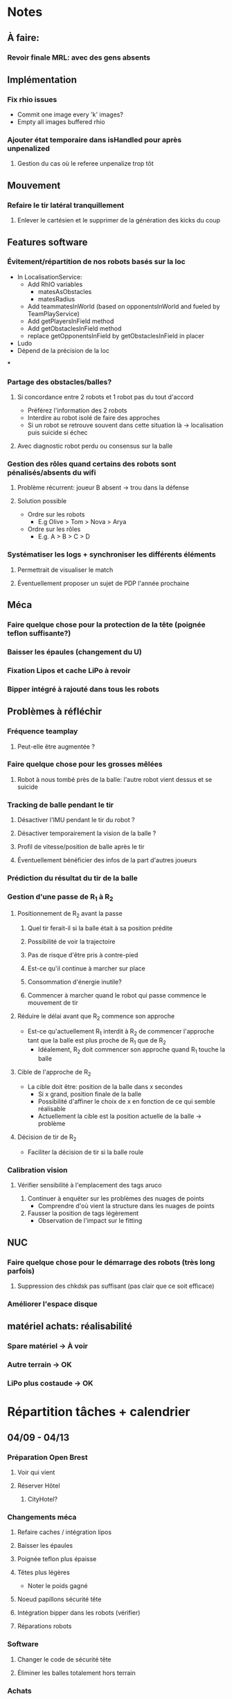* Notes
** À faire:
*** Revoir finale MRL: avec des gens absents
** Implémentation
*** Fix rhio issues
- Commit one image every 'k' images?
- Empty all images buffered rhio
*** Ajouter état temporaire dans isHandled pour après unpenalized
**** Gestion du cas où le referee unpenalize trop tôt
** Mouvement
*** Refaire le tir latéral tranquillement
**** Enlever le cartésien et le supprimer de la génération des kicks du coup
** Features software
*** Évitement/répartition de nos robots basés sur la loc
- In LocalisationService:
  - Add RhIO variables
    - matesAsObstacles
    - matesRadius
  - Add teammatesInWorld (based on opponentsInWorld and fueled by TeamPlayService)
  - Add getPlayersInField method
  - Add getObstaclesInField method
  - replace getOpponentsInField by getObstaclesInField in placer 
- Ludo
- Dépend de la précision de la loc
***
*** Partage des obstacles/balles?
**** Si concordance entre 2 robots et 1 robot pas du tout d'accord
- Préférez l'information des 2 robots
- Interdire au robot isolé de faire des approches
- Si un  robot se retrouve souvent dans cette situation là -> localisation puis suicide si échec
**** Avec diagnostic robot perdu ou consensus sur la balle
*** Gestion des rôles quand certains des robots sont pénalisés/absents du wifi
**** Problème récurrent: joueur B absent -> trou dans la défense
**** Solution possible
- Ordre sur les robots
  - E.g Olive > Tom > Nova > Arya
- Ordre sur les rôles
  - E.g. A > B > C > D
*** Systématiser les logs + synchroniser les différents éléments
**** Permettrait de visualiser le match
**** Éventuellement proposer un sujet de PDP l'année prochaine
** Méca
*** Faire quelque chose pour la protection de la tête (poignée teflon suffisante?)
*** Baisser les épaules (changement du U)
*** Fixation Lipos et cache LiPo à revoir
*** Bipper intégré à rajouté dans tous les robots
** Problèmes à réfléchir
*** Fréquence teamplay
**** Peut-elle être augmentée ?
*** Faire quelque chose pour les grosses mêlées
**** Robot à nous tombé près de la balle: l'autre robot vient dessus et se suicide
*** Tracking de balle pendant le tir
**** Désactiver l'IMU pendant le tir du robot ?
**** Désactiver temporairement la vision de la balle ?
**** Profil de vitesse/position de balle après le tir
**** Éventuellement bénéficier des infos de la part d'autres joueurs
*** Prédiction du résultat du tir de la balle
*** Gestion d'une passe de R_1 à R_2
**** Positionnement de R_2 avant la passe
***** Quel tir ferait-il si la balle était à sa position prédite
***** Possibilité de voir la trajectoire
***** Pas de risque d'être pris à contre-pied
***** Est-ce qu'il continue à marcher sur place
***** Consommation d'énergie inutile?
***** Commencer à marcher quand le robot qui passe commence le mouvement de tir

**** Réduire le délai avant que R_2 commence son approche
- Est-ce qu'actuellement R_1 interdit à R_2 de commencer l'approche tant que la
  balle est plus proche de R_1 que de R_2
  - Idéalement, R_2 doit commencer son approche quand R_1 touche la balle
**** Cible de l'approche de R_2
- La cible doit être: position de la balle dans x secondes
  - Si x grand, position finale de la balle
  - Possibilité d'affiner le choix de x en fonction de ce qui semble réalisable
  - Actuellement la cible est la position actuelle de la balle -> problème
**** Décision de tir de R_2
- Faciliter la décision de tir si la balle roule
*** Calibration vision
**** Vérifier sensibilité à l'emplacement des tags aruco
1) Continuer à enquêter sur les problèmes des nuages de points
   - Comprendre d'où vient la structure dans les nuages de points
2) Fausser la position de tags légèrement
   - Observation de l'impact sur le fitting
** NUC
*** Faire quelque chose pour le démarrage des robots (très long parfois)
**** Suppression des chkdsk pas suffisant (pas clair que ce soit efficace)
*** Améliorer l'espace disque
** matériel achats: réalisabilité
*** Spare matériel -> À voir 
*** Autre terrain -> OK
*** LiPo plus costaude -> OK

* Répartition tâches + calendrier
** 04/09 - 04/13
*** Préparation Open Brest
**** Voir qui vient
**** Réserver Hôtel
***** CityHotel?
*** Changements méca
**** Refaire caches / intégration lipos
**** Baisser les épaules
**** Poignée teflon plus épaisse
**** Têtes plus légères
- Noter le poids gagné
**** Noeud papillons sécurité tête
**** Intégration bipper dans les robots (vérifier)
**** Réparations robots
*** Software
**** Changer le code de sécurité tête
**** Éliminer les balles totalement hors terrain
*** Achats
**** Sourcing Lipo
- Voir taille emplacement
- Ludo
**** Sourcing Terrain
- Commande d'échantillons
- Patxi + Ludo
** 04/16 - 04/20
*** Achats
**** Sourcing Terrain
- Commande terrain adapté
*** Open de Brest
